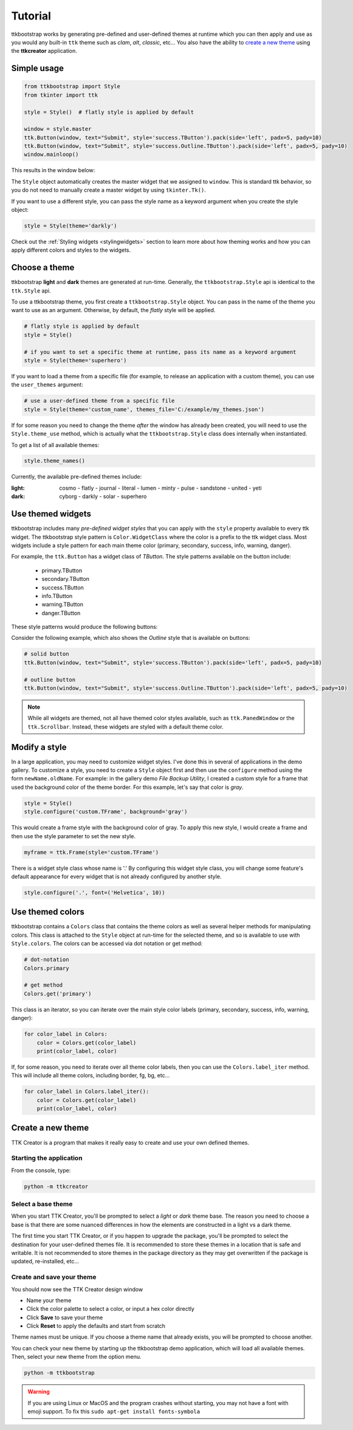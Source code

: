 Tutorial
########
ttkbootstrap works by generating pre-defined and user-defined themes at runtime which you can then apply and use as
you would any built-in ``ttk`` theme such as *clam*, *alt*, *classic*, etc... You also have the ability to
`create a new theme`_ using the **ttkcreator** application.

Simple usage
============
.. code-block:: python

    from ttkbootstrap import Style
    from tkinter import ttk

    style = Style()  # flatly style is applied by default

    window = style.master
    ttk.Button(window, text="Submit", style='success.TButton').pack(side='left', padx=5, pady=10)
    ttk.Button(window, text="Submit", style='success.Outline.TButton').pack(side='left', padx=5, pady=10)
    window.mainloop()


This results in the window below:

.. image:: images/submit.png

The ``Style`` object automatically creates the master widget that we assigned to ``window``. This is
standard ttk behavior, so you do not need to manually create a master widget by using ``tkinter.Tk()``.

If you want to use a different style, you can pass the style name as a keyword argument when you create the style
object:

.. code-block:: python

    style = Style(theme='darkly')


Check out the :ref:`Styling widgets <stylingwidgets>` section to learn more about how theming works and how you can
apply different colors and styles to the widgets.

Choose a theme
==============
ttkbootstrap **light** and **dark** themes are generated at run-time. Generally, the ``ttkbootstrap.Style`` api is
identical to the ``ttk.Style`` api.

To use a ttkbootstrap theme, you first create a ``ttkbootstrap.Style`` object. You can pass in the name of the theme
you want to use as an argument. Otherwise, by default, the *flatly* style will be applied.

.. code-block:: python

    # flatly style is applied by default
    style = Style()

    # if you want to set a specific theme at runtime, pass its name as a keyword argument
    style = Style(theme='superhero')

If you want to load a theme from a specific file (for example, to release an application with a custom theme), you can
use the ``user_themes`` argument:

.. code-block:: python

    # use a user-defined theme from a specific file
    style = Style(theme='custom_name', themes_file='C:/example/my_themes.json')

If for some reason you need to change the theme *after* the window has already been created, you will need to use the
``Style.theme_use`` method, which is actually what the ``ttkbootstrap.Style`` class does internally when instantiated.

To get a list of all available themes:

.. code-block:: python

    style.theme_names()

Currently, the available pre-defined themes include:

:light: cosmo - flatly - journal - literal - lumen - minty - pulse - sandstone - united - yeti
:dark: cyborg - darkly - solar - superhero


Use themed widgets
==================
ttkbootstrap includes many *pre-defined widget styles* that you can apply with the ``style`` property available to every
ttk widget. The ttkbootstrap style pattern  is ``Color.WidgetClass`` where the color is a prefix to the ttk widget
class. Most widgets include a style pattern for each main theme color (primary, secondary, success, info, warning,
danger).

For example, the ``ttk.Button`` has a widget class of *TButton*. The style patterns available on the button include:

    * primary.TButton
    * secondary.TButton
    * success.TButton
    * info.TButton
    * warning.TButton
    * danger.TButton

These style patterns would produce the following buttons:

.. image:: images/color-options.png

Consider the following example, which also shows the *Outline* style that is available on buttons:

.. code-block:: python

    # solid button
    ttk.Button(window, text="Submit", style='success.TButton').pack(side='left', padx=5, pady=10)

    # outline button
    ttk.Button(window, text="Submit", style='success.Outline.TButton').pack(side='left', padx=5, pady=10)

.. image:: images/submit.png

.. note::

    While all widgets are themed, not all have themed color styles available, such as ``ttk.PanedWindow`` or the
    ``ttk.Scrollbar``. Instead, these widgets are styled with a default theme color.

Modify a style
==============
In a large application, you may need to customize widget styles. I've done this in several of applications in the
demo gallery. To customize a style, you need to create a ``Style`` object first and then use the ``configure`` method
using the form ``newName.oldName``. For example: in the gallery demo *File Backup Utility*, I created a custom style
for a frame that used the background color of the theme border. For this example, let's say that color is *gray*.

.. code-block:: python

    style = Style()
    style.configure('custom.TFrame', background='gray')

This would create a frame style with the background color of gray. To apply this new style, I would create a frame and
then use the style parameter to set the new style.

.. code-block:: python

    myframe = ttk.Frame(style='custom.TFrame')

There is a widget style class whose name is '.' By configuring this widget style class, you will change some feature's
default appearance for every widget that is not already configured by another style.

.. code-block:: python

    style.configure('.', font=('Helvetica', 10))


Use themed colors
=================
ttkbootstrap contains a ``Colors`` class that contains the theme colors as well as several helper methods for
manipulating colors. This class is attached to the ``Style`` object at run-time for the selected theme, and so is
available to use with ``Style.colors``. The colors can be accessed via dot notation or get method:

.. code-block:: python

    # dot-notation
    Colors.primary

    # get method
    Colors.get('primary')

This class is an iterator, so you can iterate over the main style color labels (primary, secondary, success, info, warning,
danger):

.. code-block:: python

    for color_label in Colors:
        color = Colors.get(color_label)
        print(color_label, color)

If, for some reason, you need to iterate over all theme color labels, then you can use the ``Colors.label_iter`` method.
This will include all theme colors, including border, fg, bg, etc...

.. code-block:: python

    for color_label in Colors.label_iter():
        color = Colors.get(color_label)
        print(color_label, color)


.. _`create your own theme`

Create a new theme
==================

TTK Creator is a program that makes it really easy to create and use your own defined themes.

.. image:: images/ttkcreator.png

Starting the application
------------------------
From the console, type:

.. code-block:: python

    python -m ttkcreator

Select a base theme
-------------------
When you start TTK Creator, you'll be prompted to select a *light* or *dark* theme base. The reason you need to choose a
base is that there are some nuanced differences in how the elements are constructed in a light vs a dark theme.

.. image:: images/ttkcreator-splash.png

The first time you start TTK Creator, or if you happen to upgrade the package, you'll be prompted to select the
destination for your user-defined themes file. It is recommended to store these themes in a location that is safe and
writable. It is not recommended to store themes in the package directory as they may get overwritten if the package is
updated, re-installed, etc...

.. image:: images/ttkcreator-alert.png

.. image:: images/ttkcreator-filedialog.png


Create and save your theme
--------------------------
You should now see the TTK Creator design window

.. image:: images/ttkcreator.png

- Name your theme
- Click the color palette to select a color, or input a hex color directly
- Click **Save** to save your theme
- Click **Reset** to apply the defaults and start from scratch

Theme names must be unique. If you choose a theme name that already exists, you will be prompted to choose another.

You can check your new theme by starting up the ttkbootstrap demo application, which will load all available themes.
Then, select your new theme from the option menu.

.. code-block:: python

    python -m ttkbootstrap

.. warning:: If you are using Linux or MacOS and the program crashes without starting, you may not have a font with
    emoji support. To fix this ``sudo apt-get install fonts-symbola``